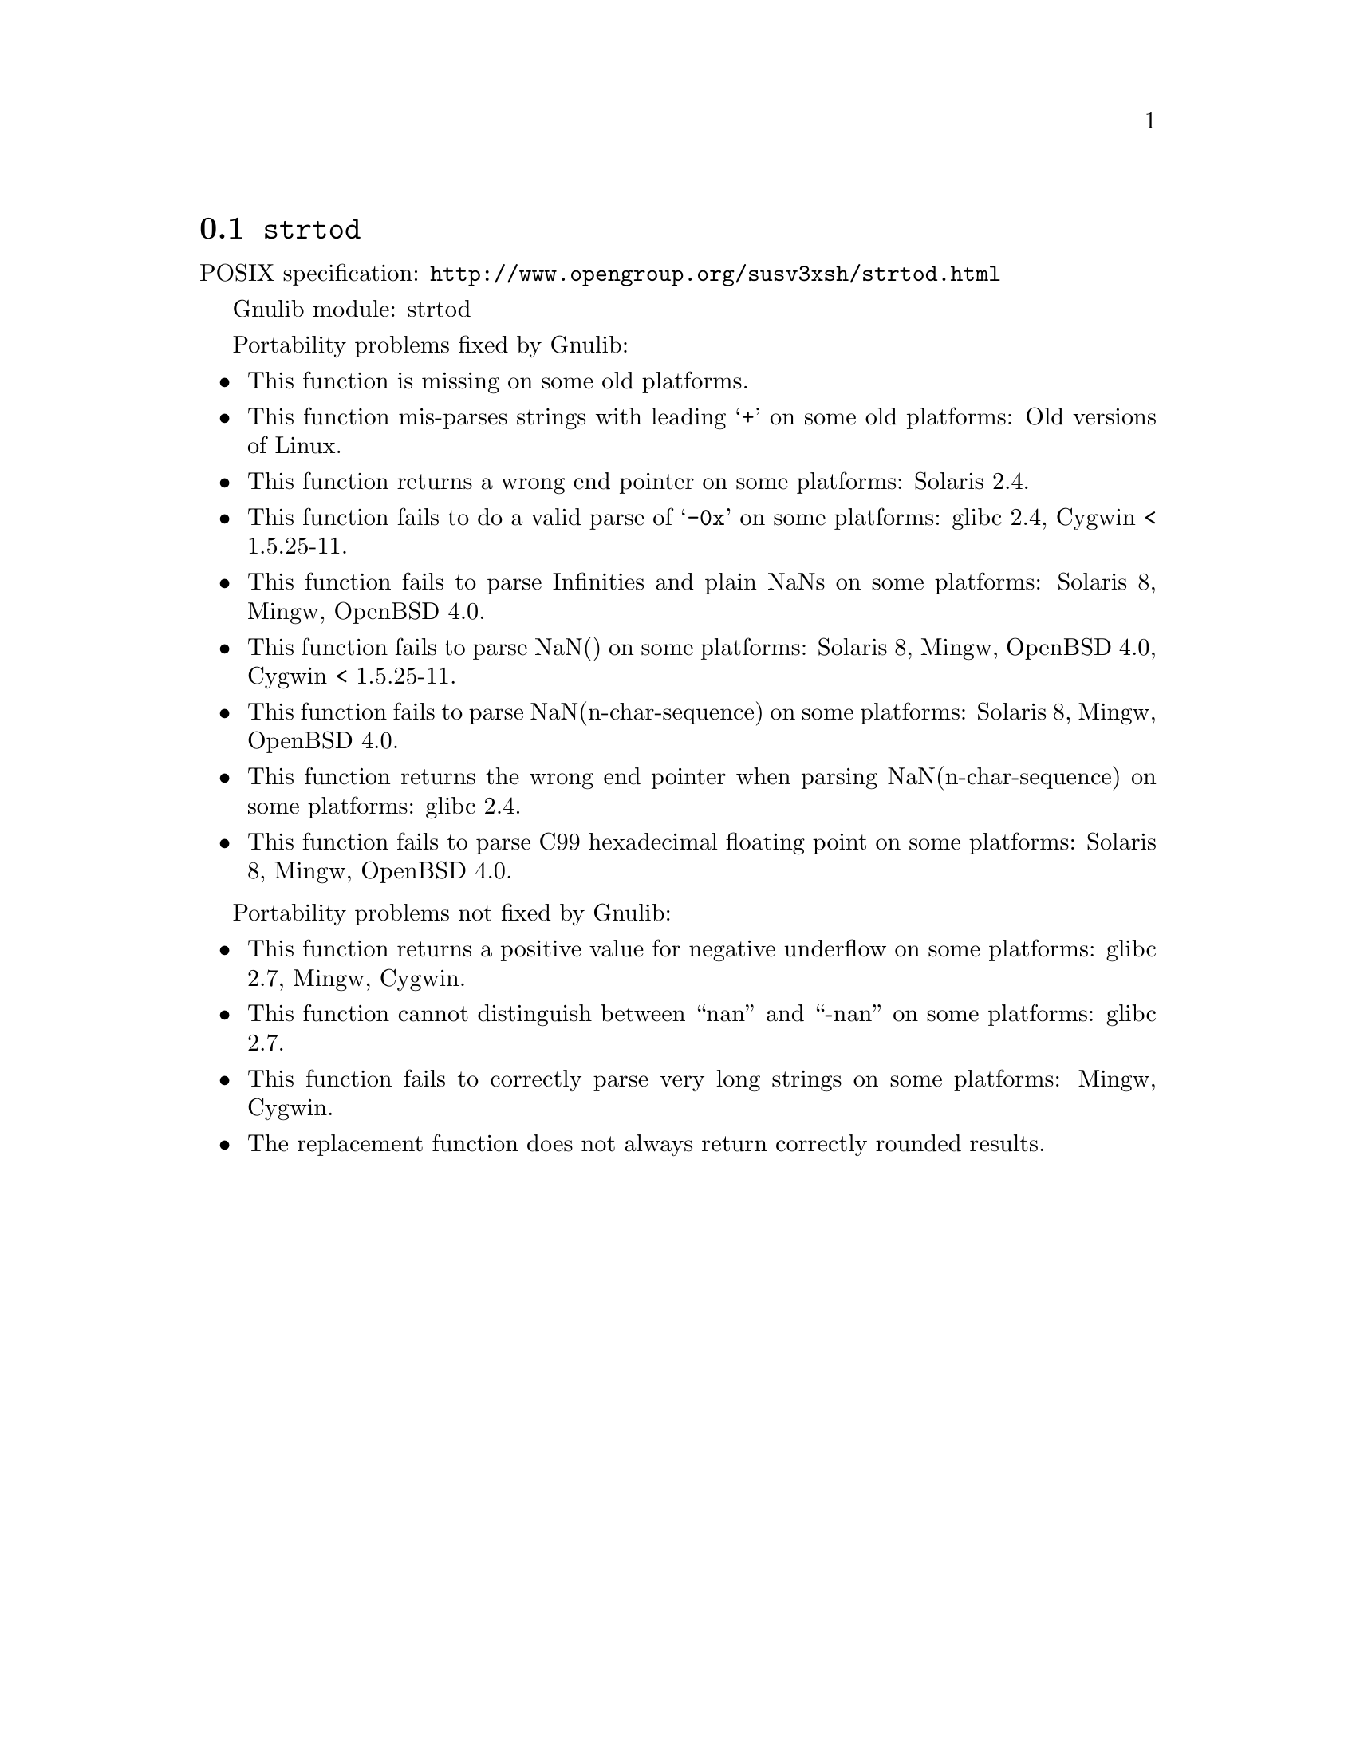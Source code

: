 @node strtod
@section @code{strtod}
@findex strtod

POSIX specification: @url{http://www.opengroup.org/susv3xsh/strtod.html}

Gnulib module: strtod

Portability problems fixed by Gnulib:
@itemize
@item
This function is missing on some old platforms.

@item
This function mis-parses strings with leading @samp{+} on some old platforms:
Old versions of Linux.

@item
This function returns a wrong end pointer on some platforms:
Solaris 2.4.

@item
This function fails to do a valid parse of @samp{-0x} on some
platforms:
glibc 2.4, Cygwin < 1.5.25-11.

@item
This function fails to parse Infinities and plain NaNs on some platforms:
Solaris 8, Mingw, OpenBSD 4.0.

@item
This function fails to parse NaN() on some platforms:
Solaris 8, Mingw, OpenBSD 4.0, Cygwin < 1.5.25-11.

@item
This function fails to parse NaN(n-char-sequence) on some platforms:
Solaris 8, Mingw, OpenBSD 4.0.

@item
This function returns the wrong end pointer when parsing
NaN(n-char-sequence) on some platforms:
glibc 2.4.

@item
This function fails to parse C99 hexadecimal floating point on some
platforms:
Solaris 8, Mingw, OpenBSD 4.0.
@end itemize

Portability problems not fixed by Gnulib:
@itemize
@item
This function returns a positive value for negative underflow on some
platforms:
glibc 2.7, Mingw, Cygwin.

@item
This function cannot distinguish between ``nan'' and ``-nan'' on some
platforms:
glibc 2.7.

@item
This function fails to correctly parse very long strings on some
platforms:
Mingw, Cygwin.

@item
The replacement function does not always return correctly rounded results.
@end itemize
